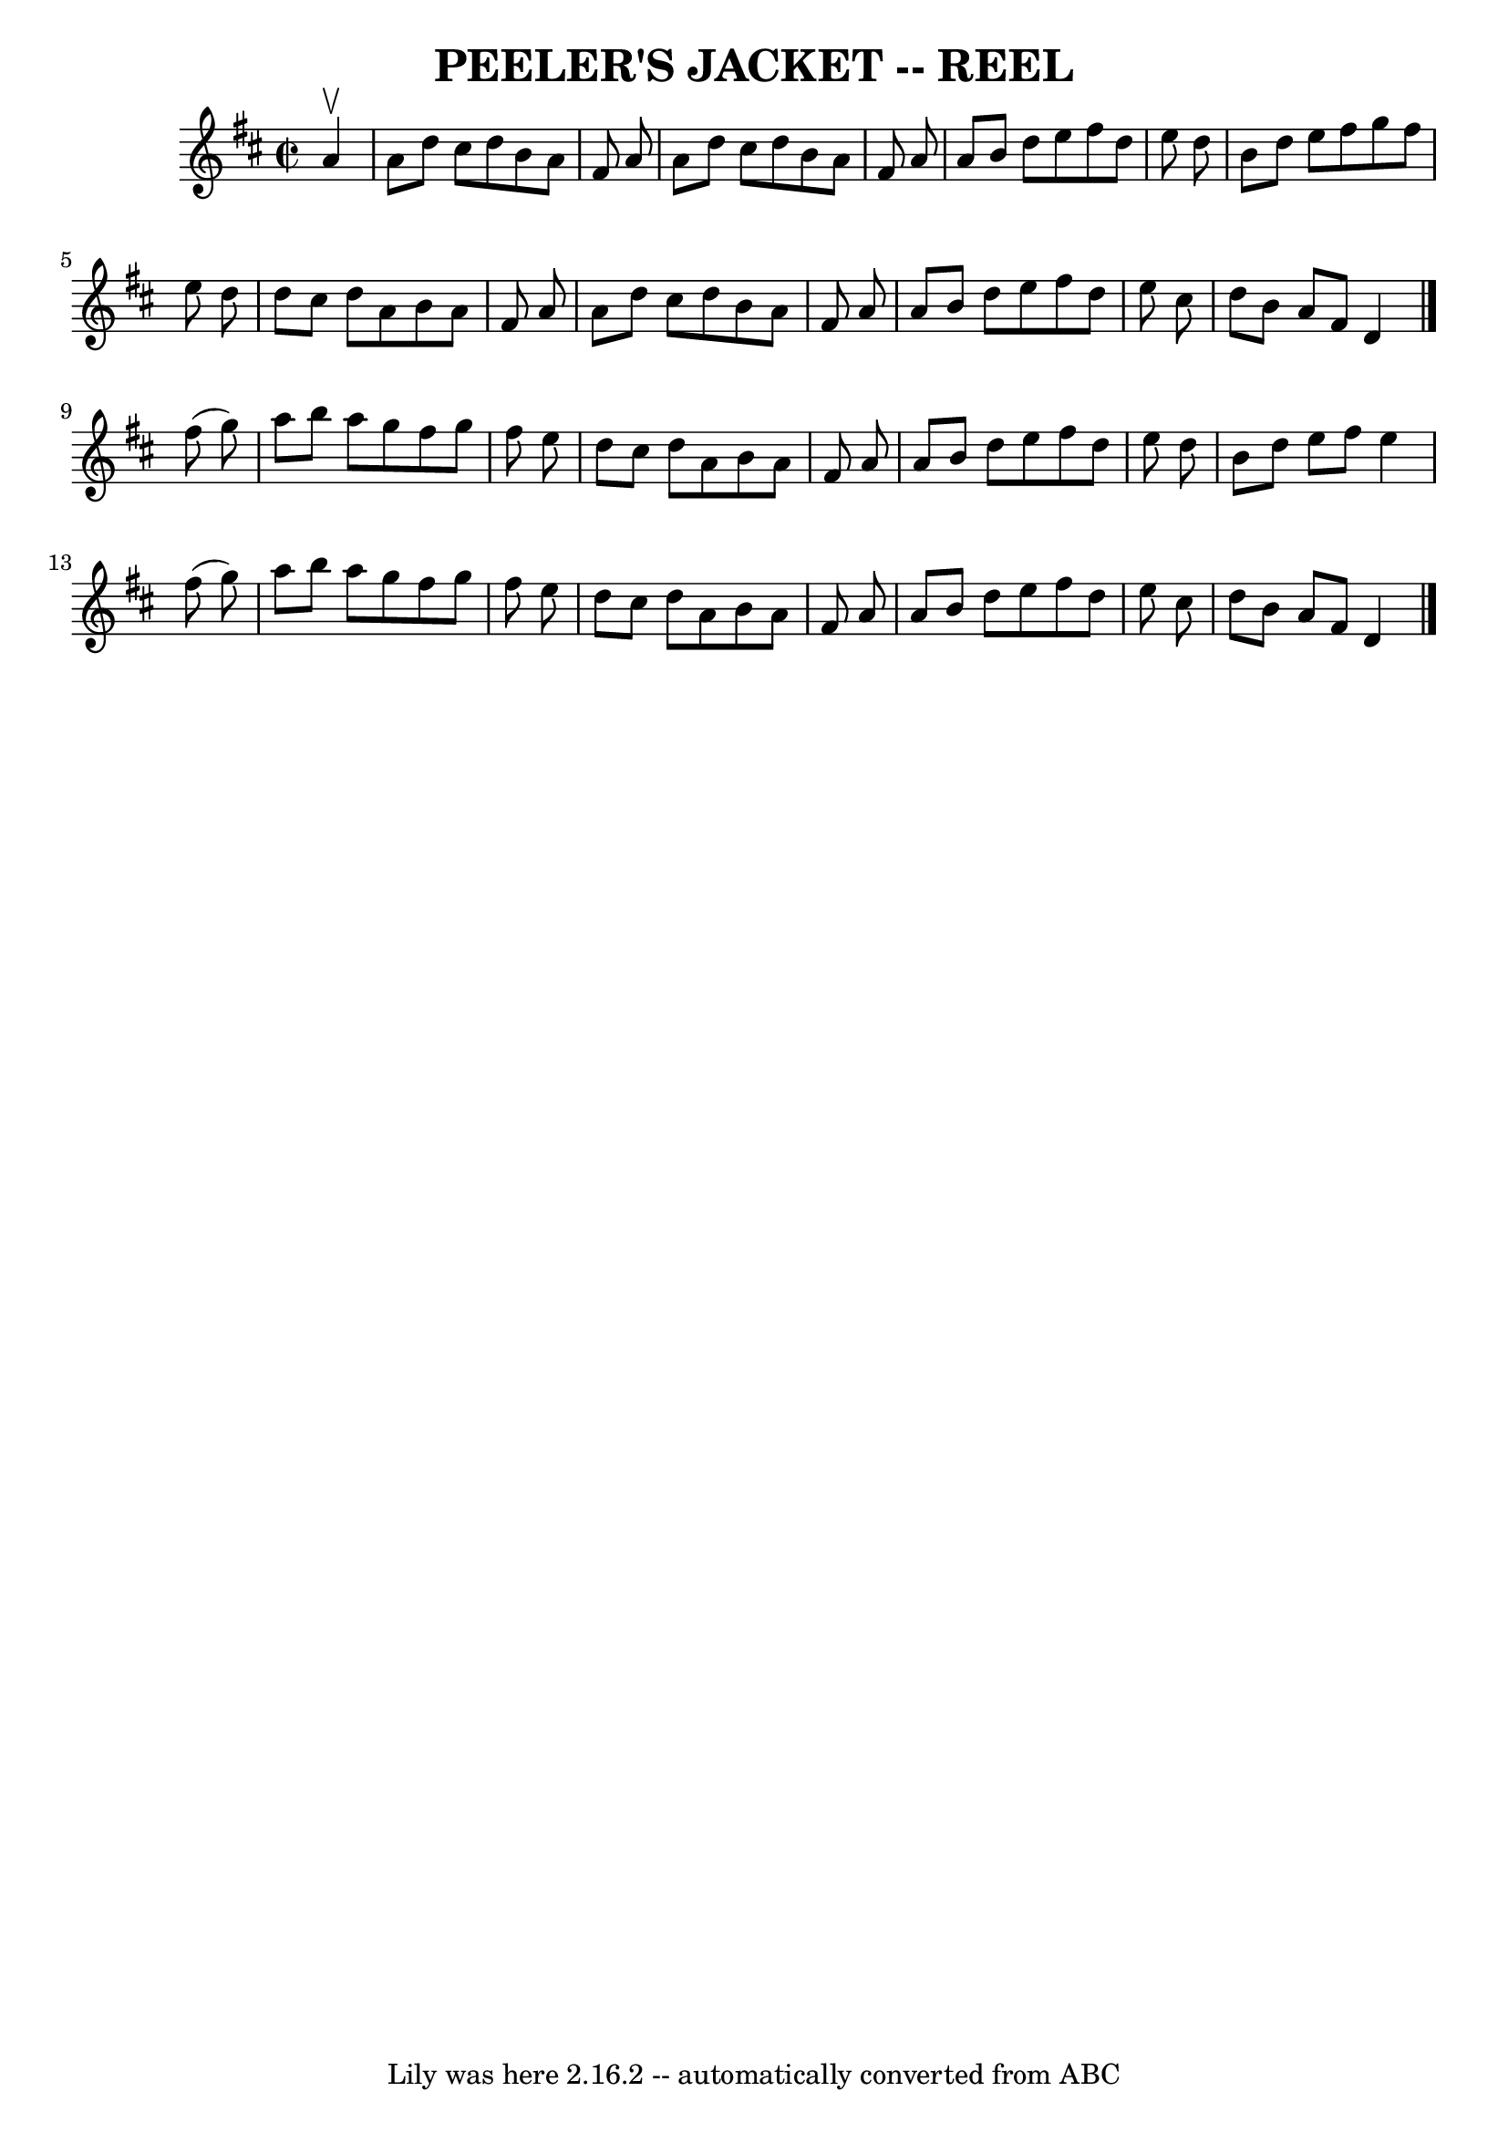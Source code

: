 \version "2.7.40"
\header {
	book = "Ryan's Mammoth Collection of Fiddle Tunes"
	crossRefNumber = "1"
	footnotes = ""
	tagline = "Lily was here 2.16.2 -- automatically converted from ABC"
	title = "PEELER'S JACKET -- REEL"
}
voicedefault =  {
\set Score.defaultBarType = "empty"

\override Staff.TimeSignature #'style = #'C
 \time 2/2 \key d \major   a'4 ^\upbow   \bar "|"     a'8    d''8    cis''8    
d''8    b'8    a'8    fis'8    a'8    \bar "|"   a'8    d''8    cis''8    d''8  
  b'8    a'8    fis'8    a'8    \bar "|"   a'8    b'8    d''8    e''8    fis''8 
   d''8    e''8    d''8    \bar "|"   b'8    d''8    e''8    fis''8    g''8    
fis''8    e''8    d''8    \bar "|"     d''8    cis''8    d''8    a'8    b'8    
a'8    fis'8    a'8    \bar "|"   a'8    d''8    cis''8    d''8    b'8    a'8   
 fis'8    a'8    \bar "|"   a'8    b'8    d''8    e''8    fis''8    d''8    
e''8    cis''8    \bar "|"   d''8    b'8    a'8    fis'8    d'4    \bar "|."    
 fis''8 (   g''8  -)   \bar "|"     a''8    b''8    a''8    g''8    fis''8    
g''8    fis''8    e''8    \bar "|"   d''8    cis''8    d''8    a'8    b'8    
a'8    fis'8    a'8    \bar "|"   a'8    b'8    d''8    e''8    fis''8    d''8  
  e''8    d''8    \bar "|"   b'8    d''8    e''8    fis''8    e''4    fis''8 (  
 g''8  -)   \bar "|"     a''8    b''8    a''8    g''8    fis''8    g''8    
fis''8    e''8    \bar "|"   d''8    cis''8    d''8    a'8    b'8    a'8    
fis'8    a'8    \bar "|"   a'8    b'8    d''8    e''8    fis''8    d''8    e''8 
   cis''8    \bar "|"   d''8    b'8    a'8    fis'8    d'4    \bar "|."   
}

\score{
    <<

	\context Staff="default"
	{
	    \voicedefault 
	}

    >>
	\layout {
	}
	\midi {}
}
